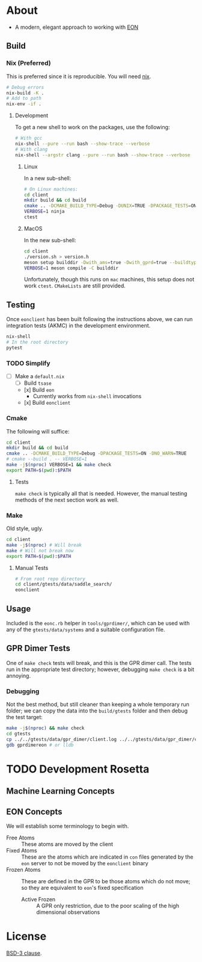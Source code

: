 * About
- A modern, elegant approach to working with [[https://theory.cm.utexas.edu/eon/][EON]]
** Build
*** Nix (Preferred)
This is preferred since it is reproducible. You will need [[https://nixos.org/guides/install-nix.html][nix]].
#+begin_src bash
# Debug errors
nix-build -K .
# Add to path
nix-env -if .
#+end_src
**** Development
To get a new shell to work on the packages, use the following:
#+begin_src bash
# With gcc
nix-shell --pure --run bash --show-trace --verbose
# With clang
nix-shell --argstr clang --pure --run bash --show-trace --verbose
#+end_src
***** Linux
In a new sub-shell:
#+begin_src bash
# On Linux machines:
cd client
mkdir build && cd build
cmake .. -DCMAKE_BUILD_TYPE=Debug -DUNIX=TRUE -DPACKAGE_TESTS=ON -DNO_WARN=TRUE -DFIND_EIGEN=TRUE -DCMAKE_EXPORT_COMPILE_COMMANDS=1 -DWITH_GPRD=TRUE -DWITH_FORTRAN=FALSE -G "Ninja"
VERBOSE=1 ninja
ctest
#+end_src
***** MacOS
In the new sub-shell:
#+begin_src bash
cd client
./version.sh > version.h
meson setup builddir -Dwith_ams=true -Dwith_gprd=true --buildtype=release
VERBOSE=1 meson compile -C builddir
#+end_src
Unfortunately, though this runs on ~mac~ machines, this setup does not work ~ctest~. ~CMakeLists~ are still provided.
** Testing
Once ~eonclient~ has been built following the instructions above, we can run integration tests (AKMC) in the development environment.
#+begin_src bash
nix-shell
# In the root directory
pytest
#+end_src
*** TODO Simplify
- [ ] Make a ~default.nix~
  - [ ] Build ~tsase~
  - [x] Build ~eon~
    + Currently works from ~nix-shell~ invocations
  - [x] Build ~eonclient~
*** Cmake
The following will suffice:
#+begin_src bash
cd client
mkdir build && cd build
cmake .. -DCMAKE_BUILD_TYPE=Debug -DPACKAGE_TESTS=ON -DNO_WARN=TRUE
# cmake --build . -- VERBOSE=1
make -j$(nproc) VERBOSE=1 && make check
export PATH=$(pwd):$PATH
#+end_src
**** Tests
~make check~ is typically all that is needed. However, the manual testing methods of the next section work as well.
*** Make
Old style, ugly.
#+begin_src bash
cd client
make -j$(nproc) # Will break
make # Will not break now
export PATH=$(pwd):$PATH
#+end_src
**** Manual Tests
#+begin_src bash
# From root repo directory
cd client/gtests/data/saddle_search/
eonclient
#+end_src
** Usage
Included is the ~eonc.rb~ helper in ~tools/gprdimer/~, which can be used with any of the ~gtests/data/systems~ and a suitable configuration file.
** GPR Dimer Tests
One of ~make check~ tests will break, and this is the GPR dimer call. The tests run in the appropriate test directory; however, debugging ~make check~ is a bit annoying.
*** Debugging
Not the best method, but still cleaner than keeping a whole temporary run folder; we can copy the data into the ~build/gtests~ folder and then debug the test target:
#+begin_src bash
make -j$(nproc) && make check
cd gtests
cp ../../gtests/data/gpr_dimer/client.log ../../gtests/data/gpr_dimer/config.ini ../../gtests/data/gpr_dimer/direction.dat ../../gtests/data/gpr_dimer/displacement.con ../../gtests/data/gpr_dimer/mode.dat ../../gtests/data/gpr_dimer/pos.con ../../gtests/data/gpr_dimer/results.dat .
gdb gprdimereon # or lldb
#+end_src
* TODO Development Rosetta
** Machine Learning Concepts
** EON Concepts
We will establish some terminology to begin with.
- Free Atoms :: These atoms are moved by the client
- Fixed Atoms :: These are the atoms which are indicated in ~con~ files generated by the ~eon~ server to not be moved by the ~eonclient~ binary
- Frozen Atoms :: These are defined in the GPR to be those atoms which do not move; so they are equivalent to ~eon~'s fixed specification
  - Active Frozen :: A GPR only restriction, due to the poor scaling of the high dimensional observations
* License
[[https://opensource.org/licenses/BSD-3-Clause][BSD-3 clause]].
